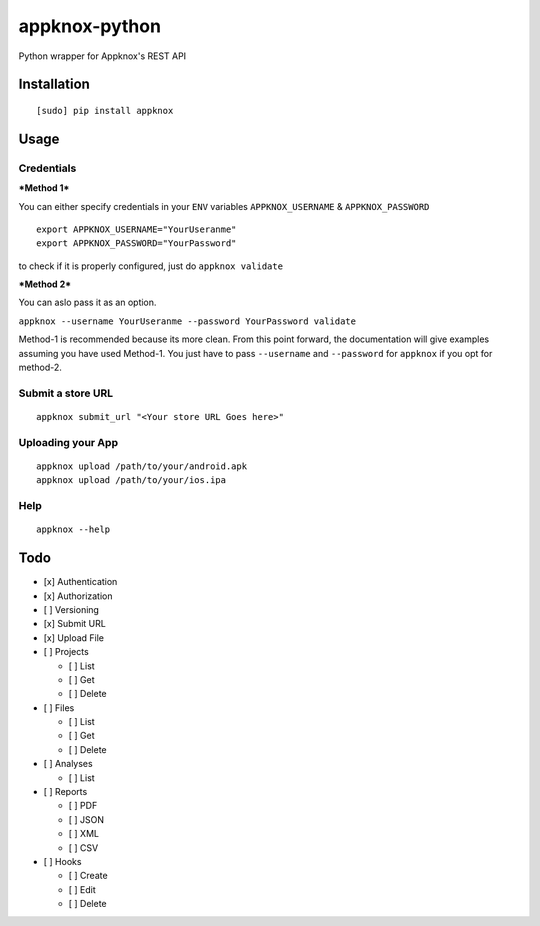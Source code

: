 appknox-python
==============

Python wrapper for Appknox's REST API

Installation
------------

::

    [sudo] pip install appknox

Usage
-----

Credentials
~~~~~~~~~~~

***Method 1***

You can either specify credentials in your ``ENV`` variables
``APPKNOX_USERNAME`` & ``APPKNOX_PASSWORD``

::

    export APPKNOX_USERNAME="YourUseranme"
    export APPKNOX_PASSWORD="YourPassword"

to check if it is properly configured, just do ``appknox validate``

***Method 2***

You can aslo pass it as an option.

``appknox --username YourUseranme --password YourPassword validate``

Method-1 is recommended because its more clean. From this point forward,
the documentation will give examples assuming you have used Method-1.
You just have to pass ``--username`` and ``--password`` for ``appknox``
if you opt for method-2.

Submit a store URL
~~~~~~~~~~~~~~~~~~

::

    appknox submit_url "<Your store URL Goes here>"

Uploading your App
~~~~~~~~~~~~~~~~~~

::

    appknox upload /path/to/your/android.apk
    appknox upload /path/to/your/ios.ipa

Help
~~~~

::

    appknox --help

Todo
----

-  [x] Authentication
-  [x] Authorization
-  [ ] Versioning
-  [x] Submit URL
-  [x] Upload File
-  [ ] Projects

   -  [ ] List
   -  [ ] Get
   -  [ ] Delete

-  [ ] Files

   -  [ ] List
   -  [ ] Get
   -  [ ] Delete

-  [ ] Analyses

   -  [ ] List

-  [ ] Reports

   -  [ ] PDF
   -  [ ] JSON
   -  [ ] XML
   -  [ ] CSV

-  [ ] Hooks

   -  [ ] Create
   -  [ ] Edit
   -  [ ] Delete


